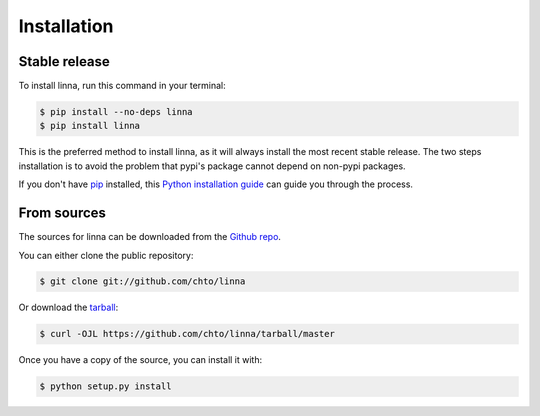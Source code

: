 .. highlight:: shell

============
Installation
============


Stable release
--------------

To install linna, run this command in your terminal:

.. code-block:: console

    $ pip install --no-deps linna
    $ pip install linna

This is the preferred method to install linna, as it will always install the most recent stable release.
The two steps installation is to avoid the problem that pypi's package cannot depend on non-pypi packages.

If you don't have `pip`_ installed, this `Python installation guide`_ can guide
you through the process.

.. _pip: https://pip.pypa.io
.. _Python installation guide: http://docs.python-guide.org/en/latest/starting/installation/


From sources
------------

The sources for linna can be downloaded from the `Github repo`_.

You can either clone the public repository:

.. code-block:: console

    $ git clone git://github.com/chto/linna

Or download the `tarball`_:

.. code-block:: console

    $ curl -OJL https://github.com/chto/linna/tarball/master

Once you have a copy of the source, you can install it with:

.. code-block:: console

    $ python setup.py install


.. _Github repo: https://github.com/chto/linna
.. _tarball: https://github.com/chto/linna/tarball/master

